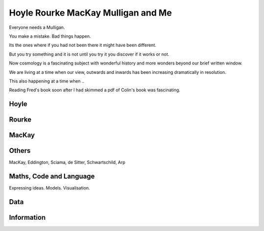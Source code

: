 =====================================
 Hoyle Rourke MacKay Mulligan and Me
=====================================

Everyone needs a Mulligan.

You make a mistake.  Bad things happen.

Its the ones where if you had not been there it might have been
different.

But you try something and it is not until you try it you discover if
it works or not.

Now cosmology is a fascinating subject with wonderful history and more
wonders beyond our brief written window.

We are living at a time when our view, outwards and inwards has been
increasing dramatically in resolution.

This also happening at a time when ..

Reading Fred's book soon after I had skimmed a pdf of Colin's book was
fascinating.



Hoyle
=====


Rourke
======


MacKay
======

Others
======

MacKay, Eddington, Sciama, de Sitter, Schwartschild, Arp


Maths, Code and Language
========================

Expressing ideas.  Models. Visualisation.

Data
====

Information
===========

